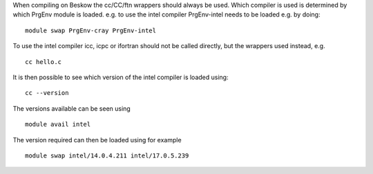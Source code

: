 

When compiling on Beskow the cc/CC/ftn wrappers should always be
used. Which compiler is used is determined by which PrgEnv module is
loaded. e.g. to use the intel compiler PrgEnv-intel needs to be loaded
e.g. by doing::

  module swap PrgEnv-cray PrgEnv-intel

To use the intel compiler icc, icpc or ifortran should not be called
directly, but the wrappers used instead, e.g. ::

  cc hello.c

It is then possible to see which version of the intel compiler is loaded using::

  cc --version

The versions available can be seen using ::

  module avail intel

The version required can then be loaded using for example ::

  module swap intel/14.0.4.211 intel/17.0.5.239

